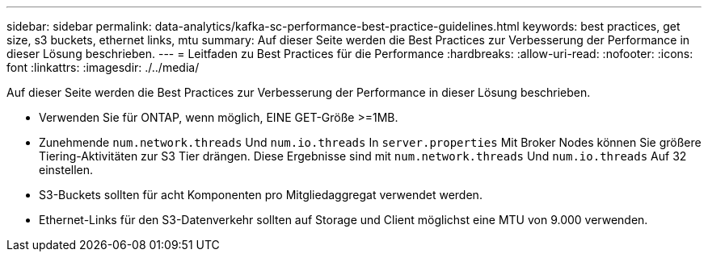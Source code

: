 ---
sidebar: sidebar 
permalink: data-analytics/kafka-sc-performance-best-practice-guidelines.html 
keywords: best practices, get size, s3 buckets, ethernet links, mtu 
summary: Auf dieser Seite werden die Best Practices zur Verbesserung der Performance in dieser Lösung beschrieben. 
---
= Leitfaden zu Best Practices für die Performance
:hardbreaks:
:allow-uri-read: 
:nofooter: 
:icons: font
:linkattrs: 
:imagesdir: ./../media/


[role="lead"]
Auf dieser Seite werden die Best Practices zur Verbesserung der Performance in dieser Lösung beschrieben.

* Verwenden Sie für ONTAP, wenn möglich, EINE GET-Größe >=1MB.
* Zunehmende `num.network.threads` Und `num.io.threads` In `server.properties` Mit Broker Nodes können Sie größere Tiering-Aktivitäten zur S3 Tier drängen. Diese Ergebnisse sind mit `num.network.threads` Und `num.io.threads` Auf 32 einstellen.
* S3-Buckets sollten für acht Komponenten pro Mitgliedaggregat verwendet werden.
* Ethernet-Links für den S3-Datenverkehr sollten auf Storage und Client möglichst eine MTU von 9.000 verwenden.

